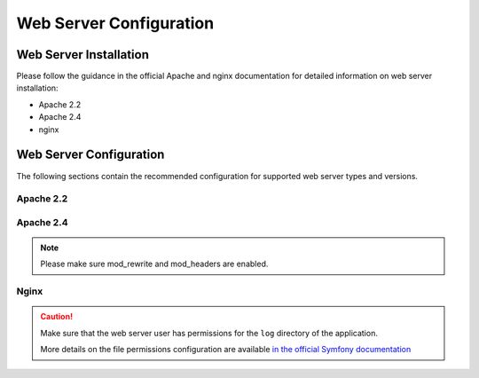 .. _installation--web-server-configuration:
.. _step-3-configure-the-webserver:

Web Server Configuration
========================

Web Server Installation
^^^^^^^^^^^^^^^^^^^^^^^

Please follow the guidance in the official Apache and nginx documentation for detailed information on web server installation:

* Apache 2.2
* Apache 2.4
* nginx

.. TODO add links


Web Server Configuration
^^^^^^^^^^^^^^^^^^^^^^^^

.. begin_web_server_configuration

The following sections contain the recommended configuration for supported web server types and versions.

Apache 2.2
----------

.. code-block:: apache
    :linenos:

        <VirtualHost *:80>
            ServerName {$folder_name}.example.com

            DirectoryIndex index.php
            DocumentRoot [$folder_location]}/{$folder_name}/public
            <Directory  [$folder_location]}/{$folder_name}/public>
                # enable the .htaccess rewrites
                AllowOverride All
                Order allow,deny
                Allow from All
            </Directory>

            ErrorLog /var/log/apache2/{$folder_name}_error.log
            CustomLog /var/log/apache2/{$folder_name}_access.log combined
        </VirtualHost>

Apache 2.4
----------

.. code-block:: apache
    :linenos:

        <VirtualHost *:80>
            ServerName {$folder_name}.example.com

            DirectoryIndex index.php
            DocumentRoot [$folder_location]}/{$folder_name}/public
            <Directory  [$folder_location]}/{$folder_name}/public>
                # enable the .htaccess rewrites
                AllowOverride All
                Require all granted
            </Directory>

            ErrorLog /var/log/apache2/{$folder_name}_error.log
            CustomLog /var/log/apache2/{$folder_name}_access.log combined
        </VirtualHost>

.. note:: Please make sure mod_rewrite and mod_headers are enabled.

Nginx
-----

.. code-block:: nginx
    :linenos:

        server {
            server_name {$folder_name}.example.com;
            root  [$folder_location]}/{$folder_name}/public;

            location / {
                # try to serve file directly, fallback to index.php
                try_files $uri /index.php$is_args$args;
            }

            location ~ ^/(index|index_dev|config|install)\.php(/|$) {
                fastcgi_pass 127.0.0.1:9000;
                # or
                # fastcgi_pass unix:/var/run/php/php7-fpm.sock;
                fastcgi_split_path_info ^(.+\.php)(/.*)$;
                include fastcgi_params;
                fastcgi_param SCRIPT_FILENAME $document_root$fastcgi_script_name;
                fastcgi_param HTTPS off;
            }

            location ~* ^[^(\.php)]+\.(jpg|jpeg|gif|png|ico|css|pdf|ppt|txt|bmp|rtf|js)$ {
               access_log off;
               expires 1h;
               add_header Cache-Control public;
            }

            error_log /var/log/nginx/{$folder_name}_error.log;
            access_log /var/log/nginx/{$folder_name}_access.log;
        }


.. caution::

    Make sure that the web server user has permissions for the ``log`` directory of the application.

    More details on the file permissions configuration are available
    `in the official Symfony documentation`_

.. _`in the official Symfony documentation`: http://symfony.com/doc/current/book/installation.html#book-installation-permissions
